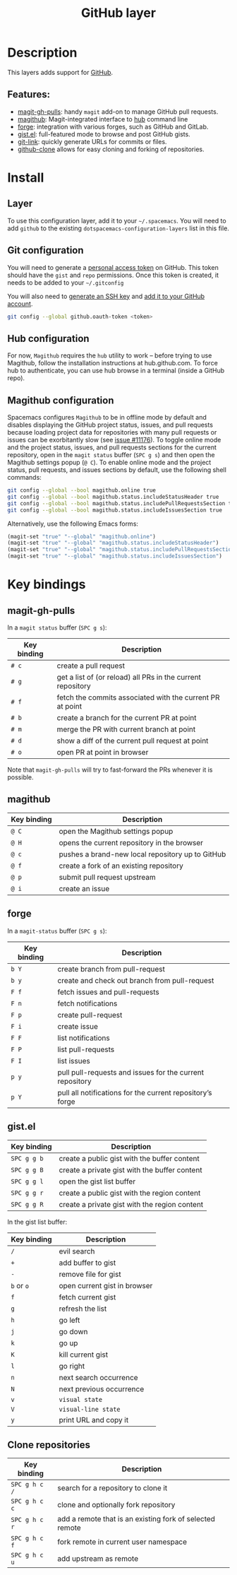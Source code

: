 #+TITLE: GitHub layer

[[file:img/github.png]]

* Table of Contents                     :TOC_4_gh:noexport:
- [[#description][Description]]
  - [[#features][Features:]]
- [[#install][Install]]
  - [[#layer][Layer]]
  - [[#git-configuration][Git configuration]]
  - [[#hub-configuration][Hub configuration]]
  - [[#magithub-configuration][Magithub configuration]]
- [[#key-bindings][Key bindings]]
  - [[#magit-gh-pulls][magit-gh-pulls]]
  - [[#magithub][magithub]]
  - [[#forge][forge]]
  - [[#gistel][gist.el]]
  - [[#clone-repositories][Clone repositories]]

* Description
This layers adds support for [[http://github.com][GitHub]].

** Features:
- [[https://github.com/sigma/magit-gh-pulls][magit-gh-pulls]]: handy =magit= add-on to manage GitHub pull requests.
- [[https://github.com/vermiculus/magithub][magithub]]: Magit-integrated interface to [[https://hub.github.com/][hub]] command line
- [[https://github.com/magit/forge][forge]]: integration with various forges, such as GitHub and GitLab.
- [[https://github.com/defunkt/gist.el][gist.el]]: full-featured mode to browse and post GitHub gists.
- [[https://github.com/sshaw/git-link][git-link]]: quickly generate URLs for commits or files.
- [[https://github.com/dgtized/github-clone.el][github-clone]] allows for easy cloning and forking of repositories.

* Install
** Layer
To use this configuration layer, add it to your =~/.spacemacs=. You will need to
add =github= to the existing =dotspacemacs-configuration-layers= list in this
file.

** Git configuration
You will need to generate a [[https://github.com/settings/tokens][personal access token]] on GitHub. This token should
have the =gist= and =repo= permissions. Once this token is created, it needs to
be added to your =~/.gitconfig=

You will also need to [[https://help.github.com/articles/generating-a-new-ssh-key-and-adding-it-to-the-ssh-agent/][generate an SSH key]] and [[https://help.github.com/articles/adding-a-new-ssh-key-to-your-github-account/][add it to your GitHub account]].

#+BEGIN_SRC sh
  git config --global github.oauth-token <token>
#+END_SRC

** Hub configuration
For now, =Magithub= requires the =hub= utility to work -- before trying to use
Magithub, follow the installation instructions at hub.github.com. To force hub
to authenticate, you can use hub browse in a terminal (inside a GitHub repo).

** Magithub configuration
Spacemacs configures =Magithub= to be in offline mode by default and disables
displaying the GitHub project status, issues, and pull requests because loading
project data for repositories with many pull requests or issues can be
exorbitantly slow (see [[https://github.com/syl20bnr/spacemacs/issues/11176][issue #11176]]). To toggle online mode and the project
status, issues, and pull requests sections for the current repository, open in
the =magit status= buffer (~SPC g s~) and then open the Magithub settings popup
(~@ C~). To enable online mode and the project status, pull requests, and
issues sections by default, use the following shell commands:

#+BEGIN_SRC sh
  git config --global --bool magithub.online true
  git config --global --bool magithub.status.includeStatusHeader true
  git config --global --bool magithub.status.includePullRequestsSection true
  git config --global --bool magithub.status.includeIssuesSection true
#+END_SRC

Alternatively, use the following Emacs forms:

#+BEGIN_SRC emacs-lisp
  (magit-set "true" "--global" "magithub.online")
  (magit-set "true" "--global" "magithub.status.includeStatusHeader")
  (magit-set "true" "--global" "magithub.status.includePullRequestsSection")
  (magit-set "true" "--global" "magithub.status.includeIssuesSection")
#+END_SRC

* Key bindings
** magit-gh-pulls
In a =magit status= buffer (~SPC g s~):

| Key binding | Description                                                 |
|-------------+-------------------------------------------------------------|
| ~# c~       | create a pull request                                       |
| ~# g~       | get a list of (or reload) all PRs in the current repository |
| ~# f~       | fetch the commits associated with the current PR at point   |
| ~# b~       | create a branch for the current PR at point                 |
| ~# m~       | merge the PR with current branch at point                   |
| ~# d~       | show a diff of the current pull request at point            |
| ~# o~       | open PR at point in browser                                 |

Note that =magit-gh-pulls= will try to fast-forward the PRs whenever it is
possible.

** magithub

| Key binding | Description                                      |
|-------------+--------------------------------------------------|
| ~@ C~       | open the Magithub settings popup                 |
| ~@ H~       | opens the current repository in the browser      |
| ~@ c~       | pushes a brand-new local repository up to GitHub |
| ~@ f~       | create a fork of an existing repository          |
| ~@ p~       | submit pull request upstream                     |
| ~@ i~       | create an issue                                  |

** forge
In a =magit-status= buffer (~SPC g s~):

| Key binding | Description                                               |
|-------------+-----------------------------------------------------------|
| ~b Y~       | create branch from pull-request                           |
| ~b y~       | create and check out branch from pull-request             |
| ~F f~       | fetch issues and pull-requests                            |
| ~F n~       | fetch notifications                                       |
| ~F p~       | create pull-request                                       |
| ~F i~       | create issue                                              |
| ~F F~       | list notifications                                        |
| ~F P~       | list pull-requests                                        |
| ~F I~       | list issues                                               |
| ~p y~       | pull pull-requests and issues for the current repository  |
| ~p Y~       | pull all notifications for the current repository’s forge |

** gist.el

| Key binding | Description                                   |
|-------------+-----------------------------------------------|
| ~SPC g g b~ | create a public gist with the buffer content  |
| ~SPC g g B~ | create a private gist with the buffer content |
| ~SPC g g l~ | open the gist list buffer                     |
| ~SPC g g r~ | create a public gist with the region content  |
| ~SPC g g R~ | create a private gist with the region content |

In the gist list buffer:

| Key binding | Description                  |
|-------------+------------------------------|
| ~/~         | evil search                  |
| ~+~         | add buffer to gist           |
| ~-~         | remove file for gist         |
| ~b~ or ~o~  | open current gist in browser |
| ~f~         | fetch current gist           |
| ~g~         | refresh the list             |
| ~h~         | go left                      |
| ~j~         | go down                      |
| ~k~         | go up                        |
| ~K~         | kill current gist            |
| ~l~         | go right                     |
| ~n~         | next search occurrence       |
| ~N~         | next previous occurrence     |
| ~v~         | =visual state=               |
| ~V~         | =visual-line state=          |
| ~y~         | print URL and copy it        |

** Clone repositories

| Key binding   | Description                                              |
|---------------+----------------------------------------------------------|
| ~SPC g h c /~ | search for a repository to clone it                      |
| ~SPC g h c c~ | clone and optionally fork repository                     |
| ~SPC g h c r~ | add a remote that is an existing fork of selected remote |
| ~SPC g h c f~ | fork remote in current user namespace                    |
| ~SPC g h c u~ | add upstream as remote                                   |
